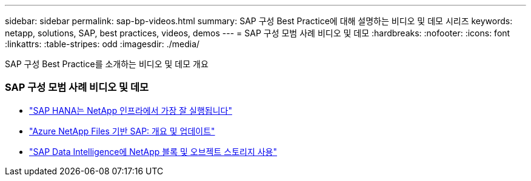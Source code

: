 ---
sidebar: sidebar 
permalink: sap-bp-videos.html 
summary: SAP 구성 Best Practice에 대해 설명하는 비디오 및 데모 시리즈 
keywords: netapp, solutions, SAP, best practices, videos, demos 
---
= SAP 구성 모범 사례 비디오 및 데모
:hardbreaks:
:nofooter: 
:icons: font
:linkattrs: 
:table-stripes: odd
:imagesdir: ./media/


[role="lead"]
SAP 구성 Best Practice를 소개하는 비디오 및 데모 개요



=== SAP 구성 모범 사례 비디오 및 데모

* link:https://www.netapp.tv/details/28149["SAP HANA는 NetApp 인프라에서 가장 잘 실행됩니다"]
* link:https://www.netapp.tv/details/28189["Azure NetApp Files 기반 SAP: 개요 및 업데이트"]
* link:https://www.netapp.tv/details/28402["SAP Data Intelligence에 NetApp 블록 및 오브젝트 스토리지 사용"]

